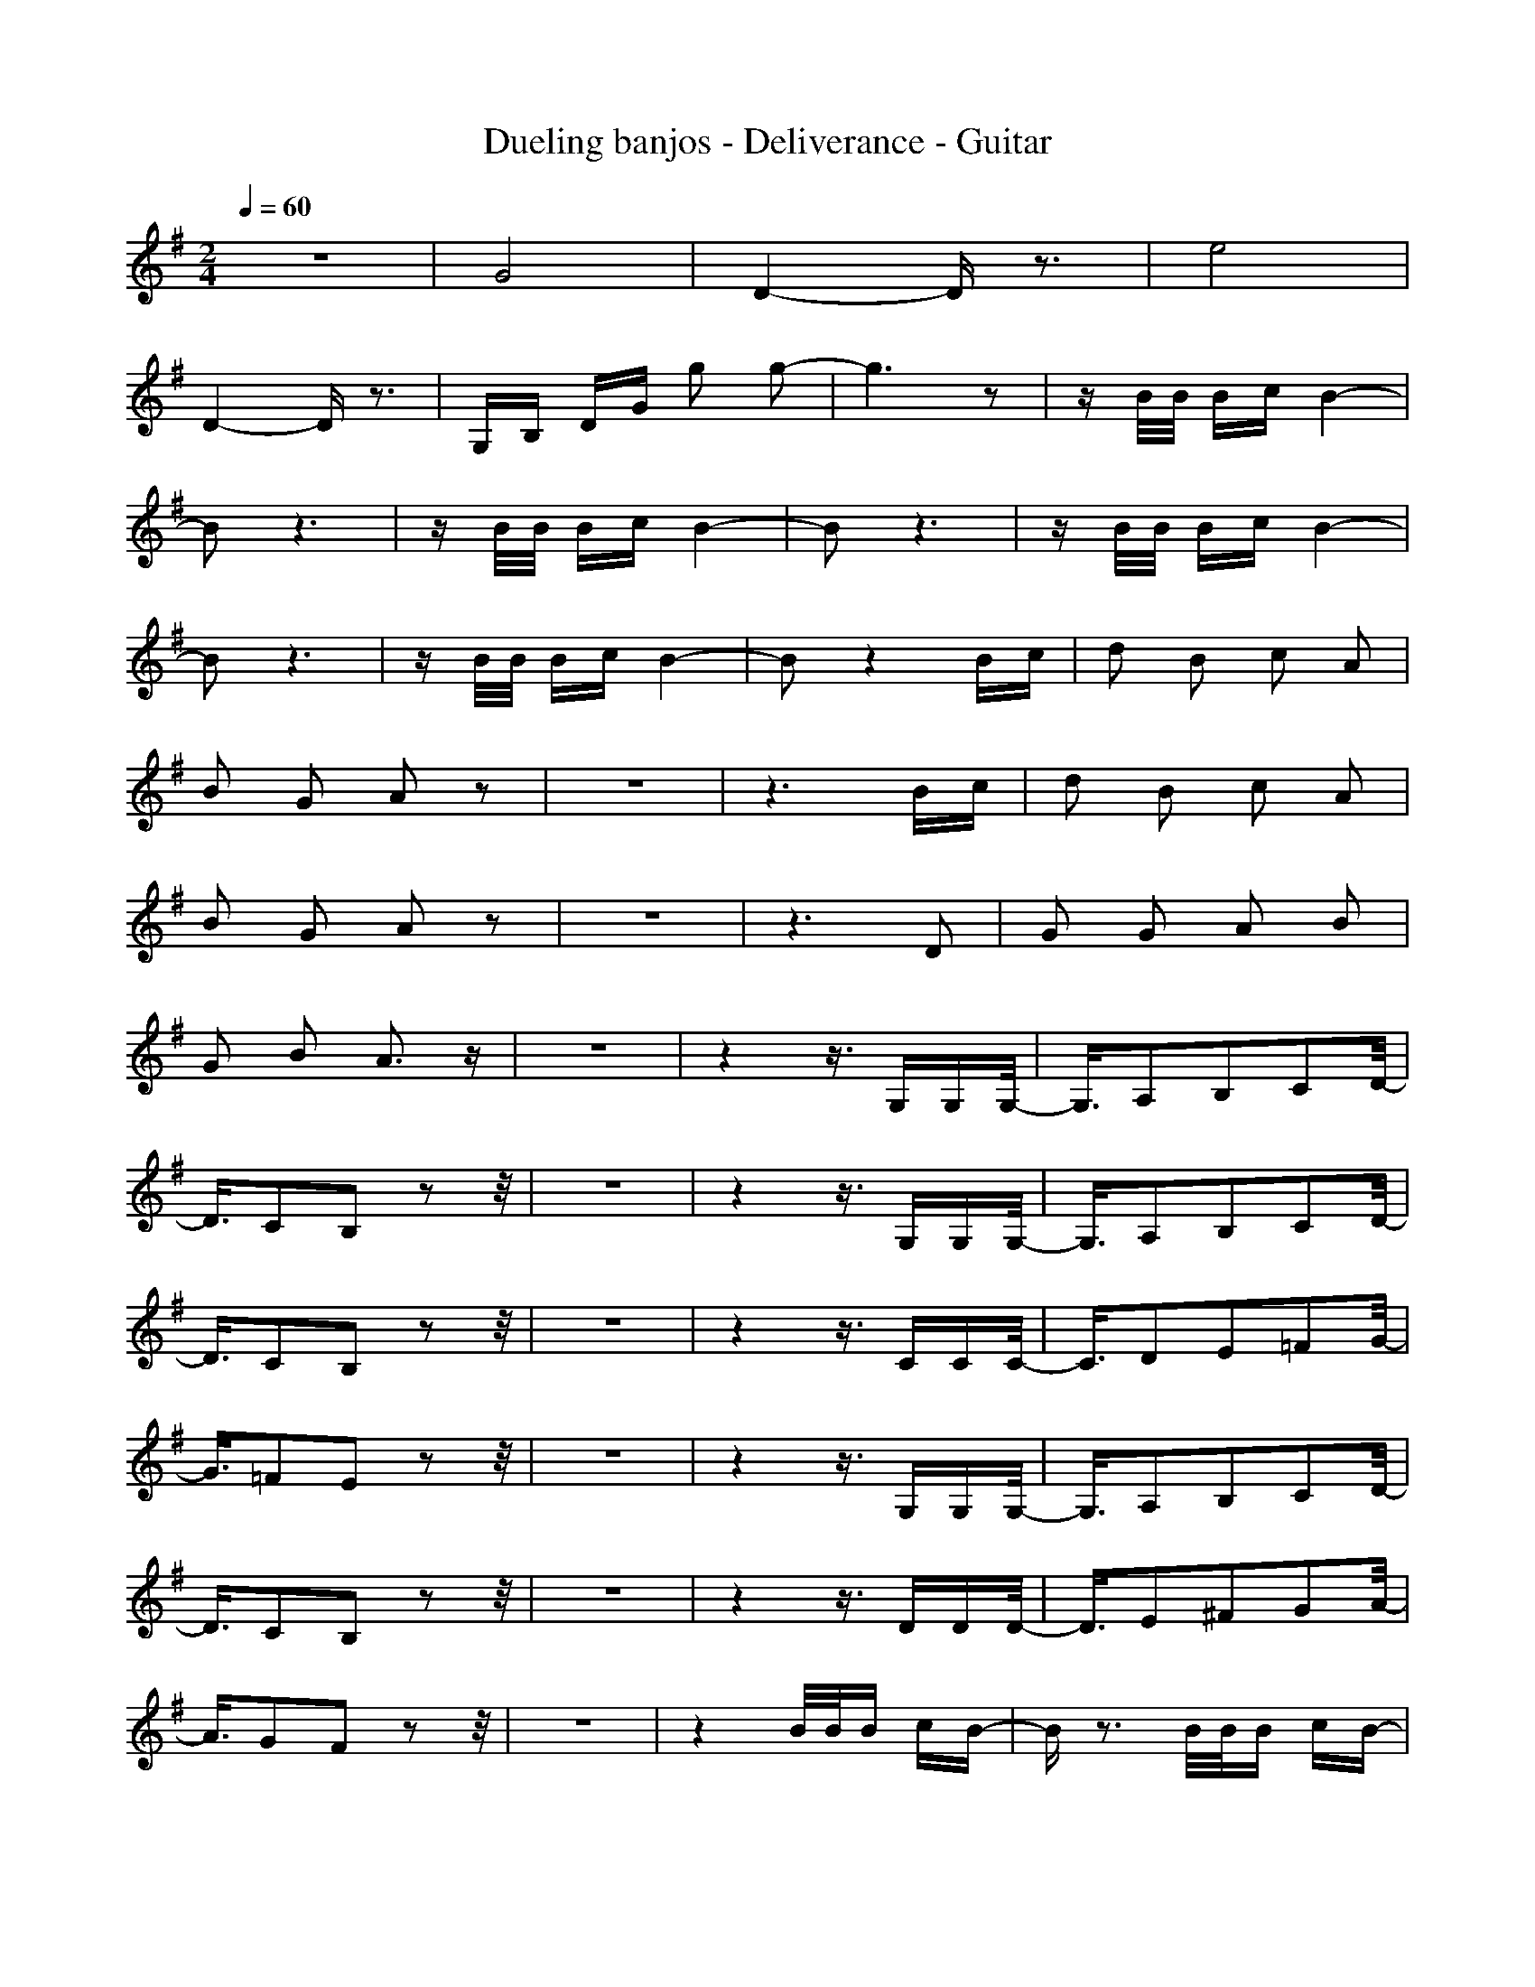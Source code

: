 X:1
T:Dueling banjos - Deliverance - Guitar
N:Keptwise ABC arrangement - Elendilmir
M:2/4
L:1/16
Q:1/4=60
K:G
z8|G8|D4- Dz3|e8|
D4- Dz3|G,B, DG g2 g2-|g6 z2|zB/2B/2 Bc B4-|
B2 z6|zB/2B/2 Bc B4-|B2 z6|zB/2B/2 Bc B4-|
B2 z6|zB/2B/2 Bc B4-|B2 z4 Bc|d2 B2 c2 A2|
B2 G2 A2 z2|z8|z6 Bc|d2 B2 c2 A2|
B2 G2 A2 z2|z8|z6 D2|G2 G2 A2 B2|
G2 B2 A3z|z8|z4 z3/2G,G,G,/2-|G,3/2A,2B,2C2D/2-|
D3/2C2B,2z2z/2|z8|z4 z3/2G,G,G,/2-|G,3/2A,2B,2C2D/2-|
D3/2C2B,2z2z/2|z8|z4 z3/2CCC/2-|C3/2D2E2=F2G/2-|
G3/2=F2E2z2z/2|z8|z4 z3/2G,G,G,/2-|G,3/2A,2B,2C2D/2-|
D3/2C2B,2z2z/2|z8|z4 z3/2DDD/2-|D3/2E2^F2G2A/2-|
A3/2G2F2z2z/2|z8|z4 B/2B/2B cB-|Bz3 B/2B/2B cB-|
Bz4B cd|Bc AB GA z2|z6 B/2c/2d|Bc AB GA z2|
z6 DG|GA BG BA z2|z4 G,A, B,C-|CG,2C2C DG,-|
G,D2E2D2D-|DA,2D2A,2G,-|G,D E/2D/2G2D B,C-|CG,2C2E, F,G,-|
G,E2D2B, CD-|DA,2D2^A, =A,G,-|G,D E/2D2-D/2D G,G,|A,B, CD CB,2G,|
g/2gg/2 g/2g/2g/2g/2 g/2g/2g G,A,-|A,B, CD CB,2G,|g/2gg/2 g/2g/2g/2g/2 g/2g/2g/2g/2 gC|DE =FG =FE2C|
e/2ee/2 e/2e/2e/2e/2 e/2e/2e G,G,|A,B, CD CB,2G,|g/2g/2g/2g/2 g/2g/2g/2g/2 g/2g/2g D2|E^F GA GF2D|
fA, fD fA, B/2B/2B|cB4z B/2B/2B|cB4z2B|cd Bc AB GA-|
AG,2D2G,2z|Gd Bc AB GA-|AG,2D2G,2z|DG GA BG BA-|
AD3 zD zA,|B,C2G,2C2E,|F,G,2E2D2B,|CD2A,2D2^A,|
=A,G,2D E/2D2-D/2A,|B,C2D ^DE2C-|CG,2=D2E2B,|CD2A,2D2^A,|
=A,G,2D E/2D/2G2z|B,G, A,B, CD CB,-|B,/2z6z3/2|z8|
z8|z6 zg-|g/2